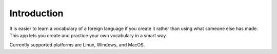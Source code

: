 Introduction
============

It is easier to learn a vocabulary of a foreign language if you create it rather than
using what someone else has made. This app lets you create and practice your own
vocabulary in a smart way.

Currently supported platforms are Linux, Windows, and MacOS.
